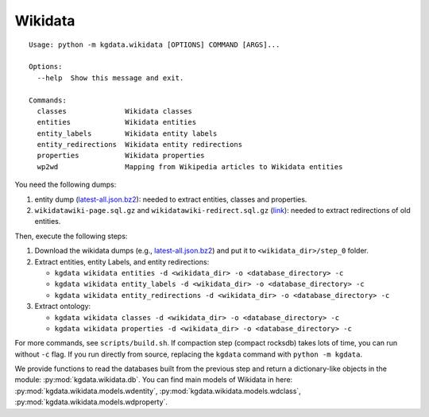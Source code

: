 Wikidata
========

::

   Usage: python -m kgdata.wikidata [OPTIONS] COMMAND [ARGS]...

   Options:
     --help  Show this message and exit.

   Commands:
     classes              Wikidata classes
     entities             Wikidata entities
     entity_labels        Wikidata entity labels
     entity_redirections  Wikidata entity redirections
     properties           Wikidata properties
     wp2wd                Mapping from Wikipedia articles to Wikidata entities

You need the following dumps:

1. entity dump
   (`latest-all.json.bz2 <https://dumps.wikimedia.org/wikidatawiki/entities/20200518/wikidata-20200518-all.json.bz2>`__):
   needed to extract entities, classes and properties.
2. ``wikidatawiki-page.sql.gz`` and ``wikidatawiki-redirect.sql.gz``
   (`link <https://dumps.wikimedia.org/wikidatawiki>`__): needed to
   extract redirections of old entities.

Then, execute the following steps:

1. Download the wikidata dumps (e.g.,
   `latest-all.json.bz2 <https://dumps.wikimedia.org/wikidatawiki/entities/20200518/wikidata-20200518-all.json.bz2>`__)
   and put it to ``<wikidata_dir>/step_0`` folder.
2. Extract entities, entity Labels, and entity redirections:

   -  ``kgdata wikidata entities -d <wikidata_dir> -o <database_directory> -c``
   -  ``kgdata wikidata entity_labels -d <wikidata_dir> -o <database_directory> -c``
   -  ``kgdata wikidata entity_redirections -d <wikidata_dir> -o <database_directory> -c``

3. Extract ontology:

   -  ``kgdata wikidata classes -d <wikidata_dir> -o <database_directory> -c``
   -  ``kgdata wikidata properties -d <wikidata_dir> -o <database_directory> -c``

For more commands, see ``scripts/build.sh``. If compaction step (compact
rocksdb) takes lots of time, you can run without ``-c`` flag. If you run
directly from source, replacing the ``kgdata`` command with
``python -m kgdata``.

We provide functions to read the databases built from the previous step
and return a dictionary-like objects in the module:
:py:mod:`kgdata.wikidata.db`. You can find main models of Wikidata in here:
:py:mod:`kgdata.wikidata.models.wdentity`, :py:mod:`kgdata.wikidata.models.wdclass`, :py:mod:`kgdata.wikidata.models.wdproperty`.